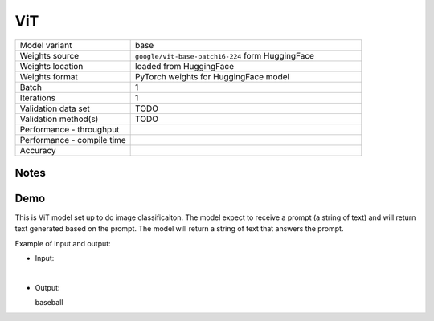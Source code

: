 .. _ViT:

ViT
===

.. list-table::
   :widths: 25 50
   :header-rows: 0

   * - Model variant
     - base
   * - Weights source
     - ``google/vit-base-patch16-224`` form HuggingFace
   * - Weights location
     - loaded from HuggingFace
   * - Weights format
     - PyTorch weights for HuggingFace model
   * - Batch
     - 1
   * - Iterations
     - 1
   * - Validation data set
     - TODO
   * - Validation method(s)
     - TODO
   * - Performance - throughput
     -
   * - Performance - compile time
     -
   * - Accuracy
     -

Notes
-----


Demo
----
This is ViT model set up to do image classificaiton.
The model expect to receive a prompt (a string of text) and will return text generated based on the prompt.
The model will return a string of text that answers the prompt.



Example of input and output:

* Input:

  .. image:: /_static/ILSVRC2012_val_00048736.JPEG
    :width: 400
    :alt: A child and an adult dressed in baseball uniforms fist bumping.

|

* Output:

  baseball
